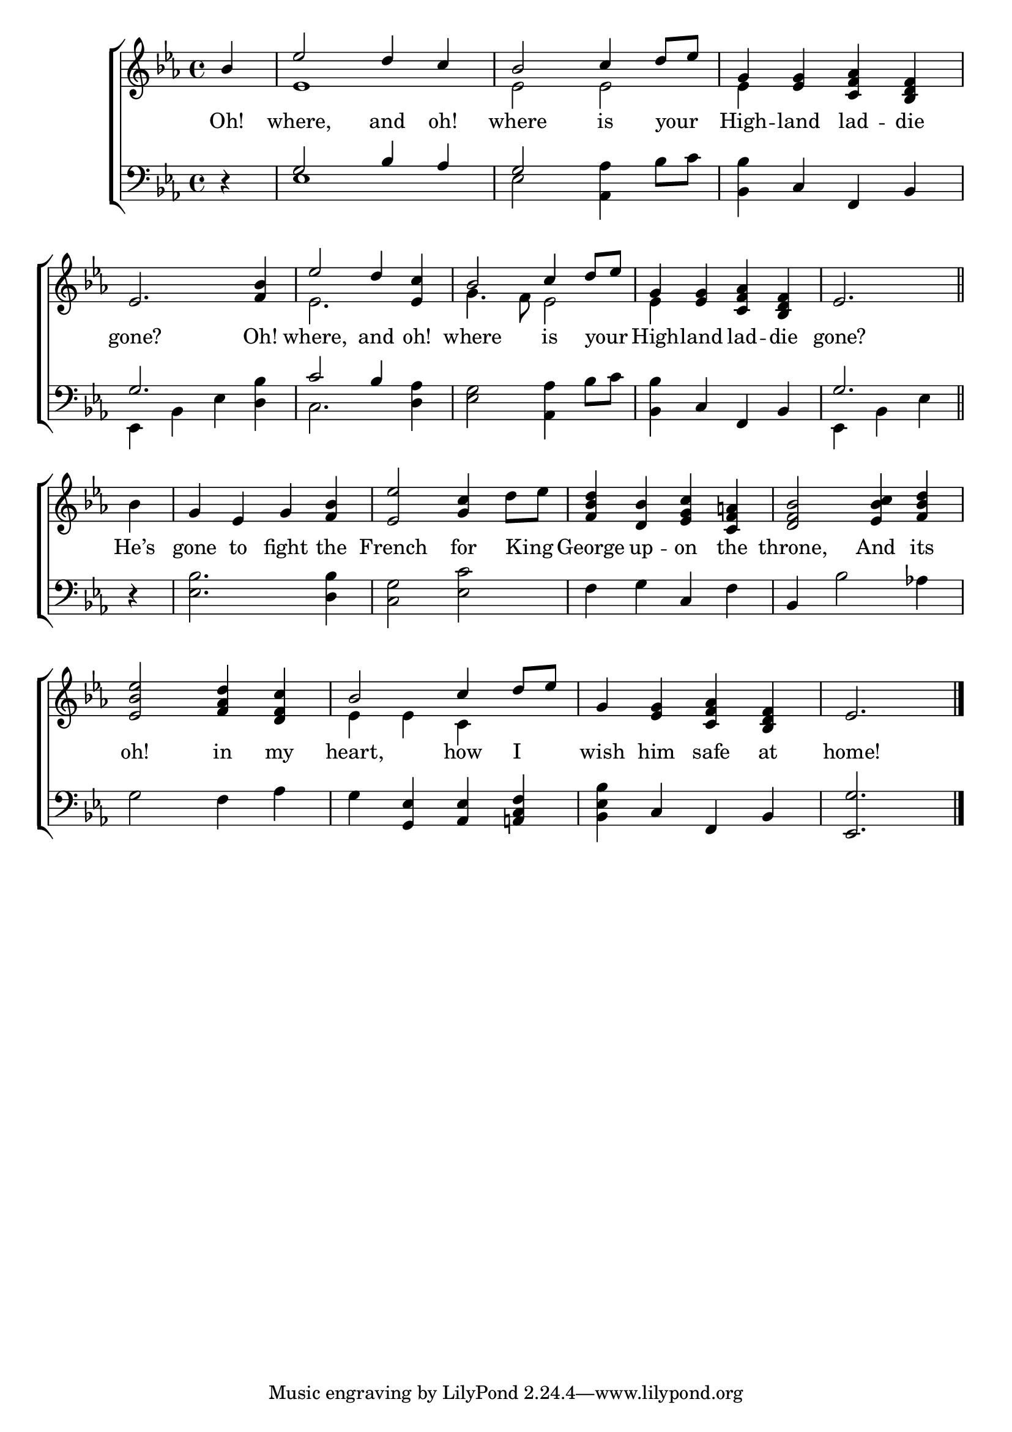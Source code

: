 \version "2.24"
\language "english"

global = {
  \time 4/4
  \key ef \major
}

mBreak = { \break }

\score {

  \new ChoirStaff {
    <<
      \new Staff = "up"  {
        <<
          \global
          \new 	Voice = "one" 	\fixed c' {
            \voiceOne
            \partial 4 bf4 | ef'2 d'4 c' | bf2 c'4 d'8 ef' | g4 <ef g> <c f af> <bf, d f> | \mBreak
            ef2. <f bf>4 | ef'2 d'4 <ef c'> | bf2 c'4 d'8 ef' | g4 <ef g> <c f af> <bf, d f> | \partial 2. ef2. \bar "||" | \mBreak
            \stemNeutral \partial 4 bf4 | g ef g <f bf> | <ef ef'>2 <g c'>4 d'8 ef' | %
            <f bf d'>4 <d bf> <ef g c'> <c f a!> | <d f bf>2 <ef bf c'>4 <f bf d'> | \mBreak
            <ef bf ef'>2 <f af d'>4 <d f c'> | \stemUp bf2 c'4 d'8 ef' | g4 <ef g> <c f af> <bf, d f> | \partial 2. ef2. | \fine
          }	% end voice one
          \new Voice  \fixed c' {
            \voiceTwo
            s4 | ef1 | 2 2 | 4 s2. |
            s1 | ef2. s4 | g4. f8 ef2 | 4 s2. | s |
            s4 | s1*4 |
            s1 | ef4 ef c s | s1 | s2. |
          } % end voice two
        >>
      } % end staff up

      \new Lyrics \lyricsto "one" {	% verse one
        Oh! | where, and oh! | where is your _ | High -- land lad -- die |
        gone? Oh! | where, and oh! | where is your _ | High -- land lad -- die | gone? |
        He’s | gone to fight the | French for King _ | George up -- on the | throne, And its |
        oh! in my | heart, how I _ | wish him safe at |  home! |
      }	% end lyrics verse one

      \new   Staff = "down" {
        <<
          \clef bass
          \global
          \new Voice {
            \voiceThree
            d4\rest | g2 bf4 af | g2 s | s4 c f, bf, |
            g2. s4 | c'2 bf4 s | s1 | s4 c f, bf, | g2. |
            \stemNeutral d4\rest | <ef bf>2. <d bf>4 | <c g>2 <ef c'> | f4 g c f | bf, bf2 af!4 | 
            g2 f4 af | g <g, ef> <af, ef> <a,! c f> | <bf, ef bf> c f, bf, | <ef, g>2. | \fine
          } % end voice three

          \new 	Voice {
            \voiceFour
            s4 | ef1 | 2 <af, af>4 bf8 c' | <bf, bf>4 s2. |
            ef,4 bf, ef <d bf> | c2. <d af>4 | <ef g>2 <af, af>4 bf8 c' | <bf, bf>4 s2. | ef,4 bf, ef |
          }	% end voice four

        >>
      } % end staff down
    >>
  } % end choir staff

  \layout{
    \context{
      \Score {
        \omit  BarNumber
      }%end score
    }%end context
  }%end layout

  \midi{}

}%end score